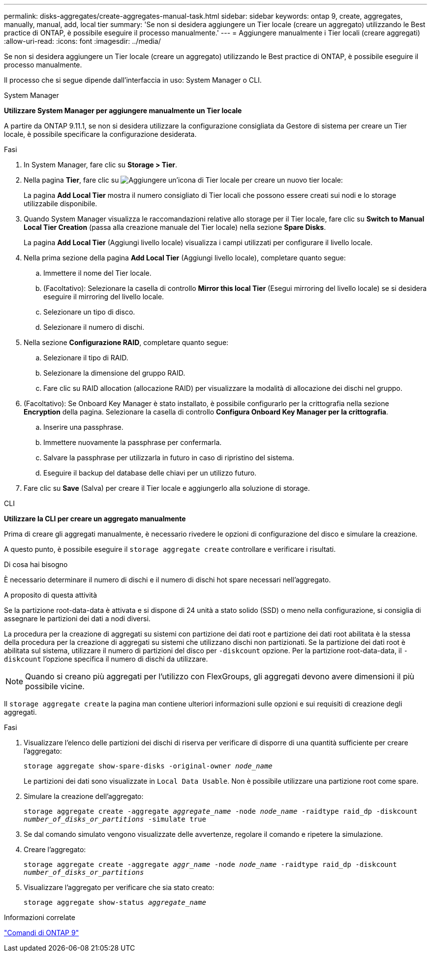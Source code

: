 ---
permalink: disks-aggregates/create-aggregates-manual-task.html 
sidebar: sidebar 
keywords: ontap 9, create, aggregates, manually, manual, add, local tier 
summary: 'Se non si desidera aggiungere un Tier locale (creare un aggregato) utilizzando le Best practice di ONTAP, è possibile eseguire il processo manualmente.' 
---
= Aggiungere manualmente i Tier locali (creare aggregati)
:allow-uri-read: 
:icons: font
:imagesdir: ../media/


[role="lead"]
Se non si desidera aggiungere un Tier locale (creare un aggregato) utilizzando le Best practice di ONTAP, è possibile eseguire il processo manualmente.

Il processo che si segue dipende dall'interfaccia in uso: System Manager o CLI.

[role="tabbed-block"]
====
.System Manager
--
*Utilizzare System Manager per aggiungere manualmente un Tier locale*

A partire da ONTAP 9.11.1, se non si desidera utilizzare la configurazione consigliata da Gestore di sistema per creare un Tier locale, è possibile specificare la configurazione desiderata.

.Fasi
. In System Manager, fare clic su *Storage > Tier*.
. Nella pagina *Tier*, fare clic su image:icon-add-local-tier.png["Aggiungere un'icona di Tier locale"] per creare un nuovo tier locale:
+
La pagina *Add Local Tier* mostra il numero consigliato di Tier locali che possono essere creati sui nodi e lo storage utilizzabile disponibile.

. Quando System Manager visualizza le raccomandazioni relative allo storage per il Tier locale, fare clic su *Switch to Manual Local Tier Creation* (passa alla creazione manuale del Tier locale) nella sezione *Spare Disks*.
+
La pagina *Add Local Tier* (Aggiungi livello locale) visualizza i campi utilizzati per configurare il livello locale.

. Nella prima sezione della pagina *Add Local Tier* (Aggiungi livello locale), completare quanto segue:
+
.. Immettere il nome del Tier locale.
.. (Facoltativo): Selezionare la casella di controllo *Mirror this local Tier* (Esegui mirroring del livello locale) se si desidera eseguire il mirroring del livello locale.
.. Selezionare un tipo di disco.
.. Selezionare il numero di dischi.


. Nella sezione *Configurazione RAID*, completare quanto segue:
+
.. Selezionare il tipo di RAID.
.. Selezionare la dimensione del gruppo RAID.
.. Fare clic su RAID allocation (allocazione RAID) per visualizzare la modalità di allocazione dei dischi nel gruppo.


. (Facoltativo): Se Onboard Key Manager è stato installato, è possibile configurarlo per la crittografia nella sezione *Encryption* della pagina. Selezionare la casella di controllo *Configura Onboard Key Manager per la crittografia*.
+
.. Inserire una passphrase.
.. Immettere nuovamente la passphrase per confermarla.
.. Salvare la passphrase per utilizzarla in futuro in caso di ripristino del sistema.
.. Eseguire il backup del database delle chiavi per un utilizzo futuro.


. Fare clic su *Save* (Salva) per creare il Tier locale e aggiungerlo alla soluzione di storage.


--
.CLI
--
*Utilizzare la CLI per creare un aggregato manualmente*

Prima di creare gli aggregati manualmente, è necessario rivedere le opzioni di configurazione del disco e simulare la creazione.

A questo punto, è possibile eseguire il `storage aggregate create` controllare e verificare i risultati.

.Di cosa hai bisogno
È necessario determinare il numero di dischi e il numero di dischi hot spare necessari nell'aggregato.

.A proposito di questa attività
Se la partizione root-data-data è attivata e si dispone di 24 unità a stato solido (SSD) o meno nella configurazione, si consiglia di assegnare le partizioni dei dati a nodi diversi.

La procedura per la creazione di aggregati su sistemi con partizione dei dati root e partizione dei dati root abilitata è la stessa della procedura per la creazione di aggregati su sistemi che utilizzano dischi non partizionati. Se la partizione dei dati root è abilitata sul sistema, utilizzare il numero di partizioni del disco per `-diskcount` opzione. Per la partizione root-data-data, il `-diskcount` l'opzione specifica il numero di dischi da utilizzare.


NOTE: Quando si creano più aggregati per l'utilizzo con FlexGroups, gli aggregati devono avere dimensioni il più possibile vicine.

Il `storage aggregate create` la pagina man contiene ulteriori informazioni sulle opzioni e sui requisiti di creazione degli aggregati.

.Fasi
. Visualizzare l'elenco delle partizioni dei dischi di riserva per verificare di disporre di una quantità sufficiente per creare l'aggregato:
+
`storage aggregate show-spare-disks -original-owner _node_name_`

+
Le partizioni dei dati sono visualizzate in `Local Data Usable`. Non è possibile utilizzare una partizione root come spare.

. Simulare la creazione dell'aggregato:
+
`storage aggregate create -aggregate _aggregate_name_ -node _node_name_ -raidtype raid_dp -diskcount _number_of_disks_or_partitions_ -simulate true`

. Se dal comando simulato vengono visualizzate delle avvertenze, regolare il comando e ripetere la simulazione.
. Creare l'aggregato:
+
`storage aggregate create -aggregate _aggr_name_ -node _node_name_ -raidtype raid_dp -diskcount _number_of_disks_or_partitions_`

. Visualizzare l'aggregato per verificare che sia stato creato:
+
`storage aggregate show-status _aggregate_name_`



--
====
.Informazioni correlate
http://docs.netapp.com/ontap-9/topic/com.netapp.doc.dot-cm-cmpr/GUID-5CB10C70-AC11-41C0-8C16-B4D0DF916E9B.html["Comandi di ONTAP 9"^]

